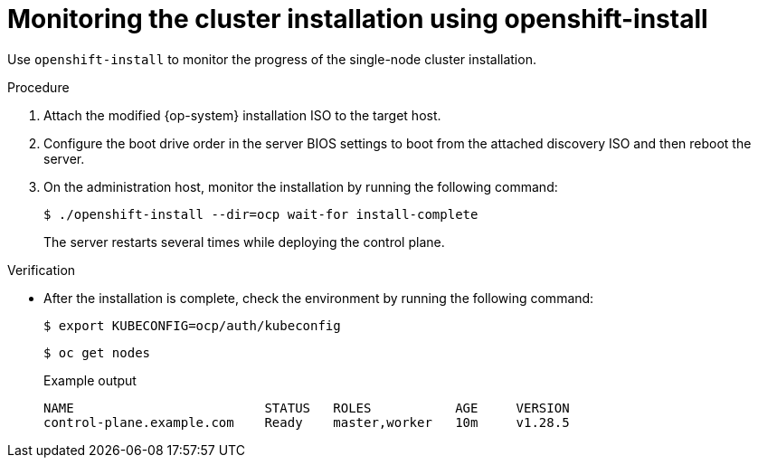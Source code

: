 // This is included in the following assemblies:
//
// installing_sno/install-sno-installing-sno.adoc

:_mod-docs-content-type: PROCEDURE
[id="install-sno-monitoring-the-installation-manually_{context}"]
= Monitoring the cluster installation using openshift-install

Use `openshift-install` to monitor the progress of the single-node cluster installation.

.Procedure

. Attach the modified {op-system} installation ISO to the target host.

. Configure the boot drive order in the server BIOS settings to boot from the attached discovery ISO and then reboot the server.

. On the administration host, monitor the installation by running the following command:
+
[source,terminal]
----
$ ./openshift-install --dir=ocp wait-for install-complete
----
+
The server restarts several times while deploying the control plane.

.Verification

* After the installation is complete, check the environment by running the following command:
+
[source,terminal]
----
$ export KUBECONFIG=ocp/auth/kubeconfig
----
+
[source,terminal]
----
$ oc get nodes
----
+
.Example output
[source,terminal]
----
NAME                         STATUS   ROLES           AGE     VERSION
control-plane.example.com    Ready    master,worker   10m     v1.28.5
----
